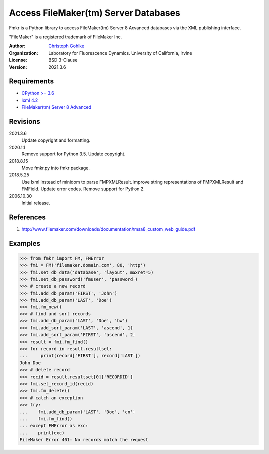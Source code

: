 Access FileMaker(tm) Server Databases
=====================================

Fmkr is a Python library to access FileMaker(tm) Server 8 Advanced databases
via the XML publishing interface.

"FileMaker" is a registered trademark of FileMaker Inc.

:Author:
  `Christoph Gohlke <https://www.lfd.uci.edu/~gohlke/>`_

:Organization:
  Laboratory for Fluorescence Dynamics. University of California, Irvine

:License: BSD 3-Clause

:Version: 2021.3.6

Requirements
------------
* `CPython >= 3.6 <https://www.python.org>`_
* `lxml 4.2 <https://github.com/lxml/lxml>`_
* `FileMaker(tm) Server 8 Advanced <https://www.filemaker.com>`_

Revisions
---------
2021.3.6
    Update copyright and formatting.
2020.1.1
    Remove support for Python 3.5.
    Update copyright.
2018.8.15
    Move fmkr.py into fmkr package.
2018.5.25
    Use lxml instead of minidom to parse FMPXMLResult.
    Improve string representations of FMPXMLResult and FMField.
    Update error codes.
    Remove support for Python 2.
2006.10.30
    Initial release.

References
----------
1. http://www.filemaker.com/downloads/documentation/fmsa8_custom_web_guide.pdf

Examples
--------
>>> from fmkr import FM, FMError
>>> fmi = FM('filemaker.domain.com', 80, 'http')
>>> fmi.set_db_data('database', 'layout', maxret=5)
>>> fmi.set_db_password('fmuser', 'password')
>>> # create a new record
>>> fmi.add_db_param('FIRST', 'John')
>>> fmi.add_db_param('LAST', 'Doe')
>>> fmi.fm_new()
>>> # find and sort records
>>> fmi.add_db_param('LAST', 'Doe', 'bw')
>>> fmi.add_sort_param('LAST', 'ascend', 1)
>>> fmi.add_sort_param('FIRST', 'ascend', 2)
>>> result = fmi.fm_find()
>>> for record in result.resultset:
...     print(record['FIRST'], record['LAST'])
John Doe
>>> # delete record
>>> recid = result.resultset[0]['RECORDID']
>>> fmi.set_record_id(recid)
>>> fmi.fm_delete()
>>> # catch an exception
>>> try:
...    fmi.add_db_param('LAST', 'Doe', 'cn')
...    fmi.fm_find()
... except FMError as exc:
...    print(exc)
FileMaker Error 401: No records match the request

